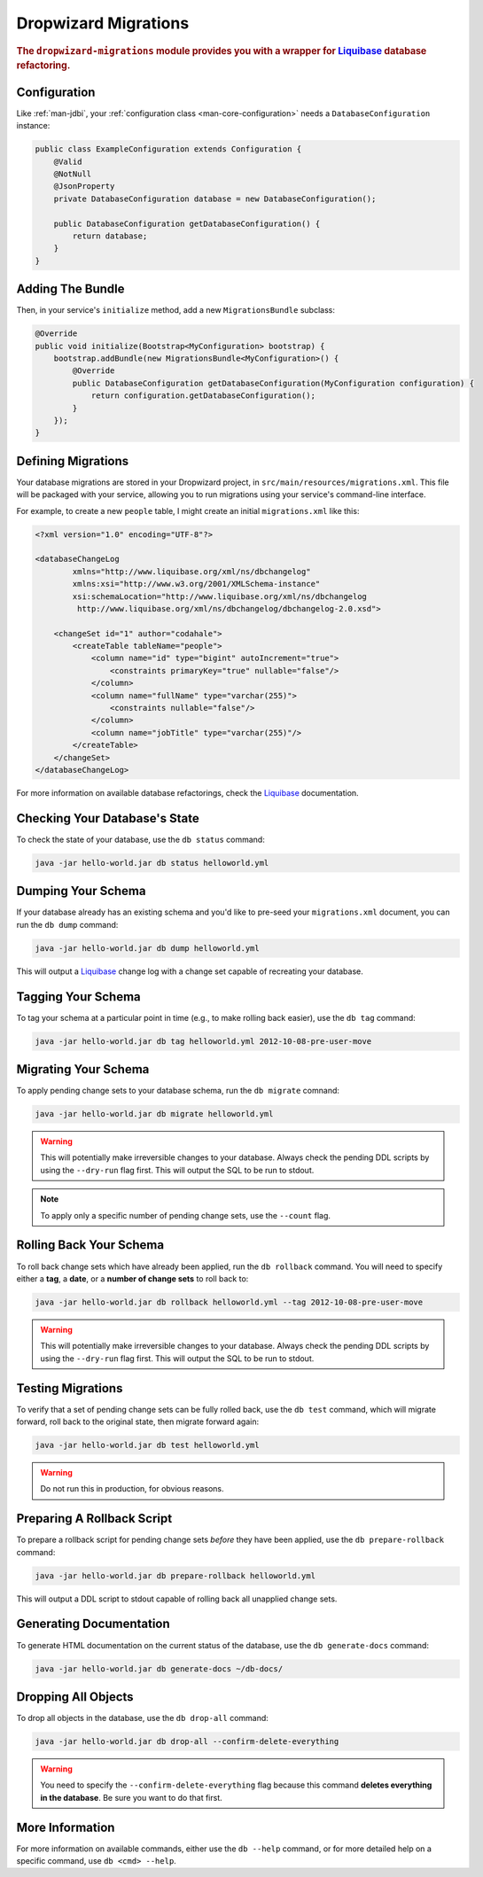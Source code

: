 .. _man-migrations:

#####################
Dropwizard Migrations
#####################

.. highlight:: text

.. rubric:: The ``dropwizard-migrations`` module provides you with a wrapper for Liquibase_ database
            refactoring.

.. _Liquibase: http://www.liquibase.org

Configuration
=============

Like :ref:`man-jdbi`, your :ref:`configuration class <man-core-configuration>` needs a
``DatabaseConfiguration`` instance:

.. code-block:: java

    public class ExampleConfiguration extends Configuration {
        @Valid
        @NotNull
        @JsonProperty
        private DatabaseConfiguration database = new DatabaseConfiguration();

        public DatabaseConfiguration getDatabaseConfiguration() {
            return database;
        }
    }

Adding The Bundle
=================

Then, in your service's ``initialize`` method, add a new ``MigrationsBundle`` subclass:

.. code-block:: java

    @Override
    public void initialize(Bootstrap<MyConfiguration> bootstrap) {
        bootstrap.addBundle(new MigrationsBundle<MyConfiguration>() {
            @Override
            public DatabaseConfiguration getDatabaseConfiguration(MyConfiguration configuration) {
                return configuration.getDatabaseConfiguration();
            }
        });
    }

Defining Migrations
===================

Your database migrations are stored in your Dropwizard project, in
``src/main/resources/migrations.xml``. This file will be packaged with your service, allowing you to
run migrations using your service's command-line interface.

For example, to create a new ``people`` table, I might create an initial ``migrations.xml`` like
this:

.. code-block:: xml

    <?xml version="1.0" encoding="UTF-8"?>

    <databaseChangeLog
            xmlns="http://www.liquibase.org/xml/ns/dbchangelog"
            xmlns:xsi="http://www.w3.org/2001/XMLSchema-instance"
            xsi:schemaLocation="http://www.liquibase.org/xml/ns/dbchangelog
             http://www.liquibase.org/xml/ns/dbchangelog/dbchangelog-2.0.xsd">

        <changeSet id="1" author="codahale">
            <createTable tableName="people">
                <column name="id" type="bigint" autoIncrement="true">
                    <constraints primaryKey="true" nullable="false"/>
                </column>
                <column name="fullName" type="varchar(255)">
                    <constraints nullable="false"/>
                </column>
                <column name="jobTitle" type="varchar(255)"/>
            </createTable>
        </changeSet>
    </databaseChangeLog>

For more information on available database refactorings, check the Liquibase_ documentation.

Checking Your Database's State
==============================

To check the state of your database, use the ``db status`` command:

.. code-block:: text

    java -jar hello-world.jar db status helloworld.yml

Dumping Your Schema
===================

If your database already has an existing schema and you'd like to pre-seed your ``migrations.xml``
document, you can run the ``db dump`` command:

.. code-block:: text

    java -jar hello-world.jar db dump helloworld.yml

This will output a Liquibase_ change log with a change set capable of recreating your database.

Tagging Your Schema
===================

To tag your schema at a particular point in time (e.g., to make rolling back easier), use the
``db tag`` command:

.. code-block:: text

    java -jar hello-world.jar db tag helloworld.yml 2012-10-08-pre-user-move

Migrating Your Schema
=====================

To apply pending change sets to your database schema, run the ``db migrate`` comnand:

.. code-block:: text

    java -jar hello-world.jar db migrate helloworld.yml

.. warning::

    This will potentially make irreversible changes to your database. Always check the pending DDL
    scripts by using the ``--dry-run`` flag first. This will output the SQL to be run to stdout.

.. note::

    To apply only a specific number of pending change sets, use the ``--count`` flag.

Rolling Back Your Schema
========================

To roll back change sets which have already been applied, run the ``db rollback`` command. You will
need to specify either a **tag**, a **date**, or a **number of change sets** to roll back to:

.. code-block:: text

    java -jar hello-world.jar db rollback helloworld.yml --tag 2012-10-08-pre-user-move

.. warning::

    This will potentially make irreversible changes to your database. Always check the pending DDL
    scripts by using the ``--dry-run`` flag first. This will output the SQL to be run to stdout.

Testing Migrations
==================

To verify that a set of pending change sets can be fully rolled back, use the ``db test`` command,
which will migrate forward, roll back to the original state, then migrate forward again:

.. code-block:: text

    java -jar hello-world.jar db test helloworld.yml

.. warning::

    Do not run this in production, for obvious reasons.

Preparing A Rollback Script
===========================

To prepare a rollback script for pending change sets *before* they have been applied, use the
``db prepare-rollback`` command:

.. code-block:: text

    java -jar hello-world.jar db prepare-rollback helloworld.yml

This will output a DDL script to stdout capable of rolling back all unapplied change sets.

Generating Documentation
========================

To generate HTML documentation on the current status of the database, use the ``db generate-docs``
command:

.. code-block:: text

     java -jar hello-world.jar db generate-docs ~/db-docs/

Dropping All Objects
====================

To drop all objects in the database, use the ``db drop-all`` command:

.. code-block:: text

     java -jar hello-world.jar db drop-all --confirm-delete-everything

.. warning::

    You need to specify the ``--confirm-delete-everything`` flag because this command **deletes
    everything in the database**. Be sure you want to do that first.

More Information
================

For more information on available commands, either use the ``db --help`` command, or for more
detailed help on a specific command, use ``db <cmd> --help``.
